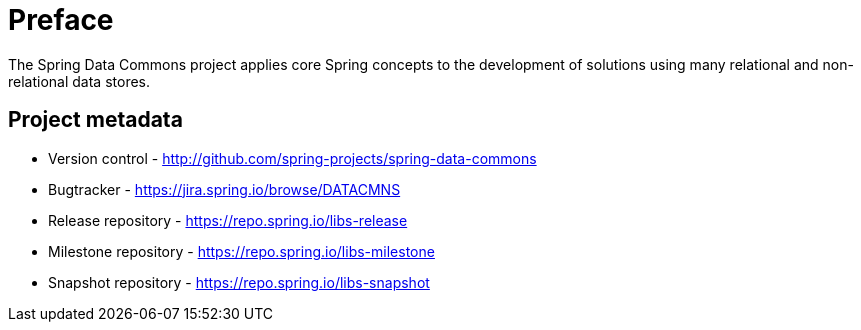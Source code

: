 [[preface]]
= Preface
The Spring Data Commons project applies core Spring concepts to the development of solutions using many relational and non-relational data stores.

[[project]]
[preface]
== Project metadata

* Version control - http://github.com/spring-projects/spring-data-commons
* Bugtracker - https://jira.spring.io/browse/DATACMNS
* Release repository - https://repo.spring.io/libs-release
* Milestone repository - https://repo.spring.io/libs-milestone
* Snapshot repository - https://repo.spring.io/libs-snapshot
